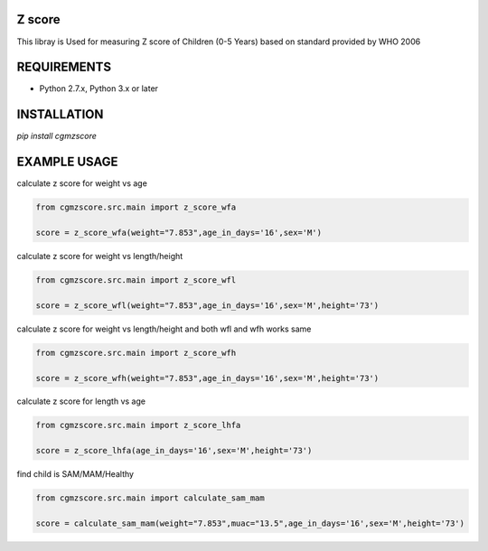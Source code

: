 Z score
=======

This libray is Used for measuring Z score of Children (0-5 Years) based on standard provided by WHO 2006

.. image:: https://img.shields.io/pypi/v/cgmzscore.svg
    :target: https://pypi.org/project/cgmzscore/
    :alt: Latest Version

.. image:: https://img.shields.io/pypi/wheel/cgmzscore.svg
    :target: https://pypi.org/project/cgmzscore/

.. image:: https://img.shields.io/pypi/pyversions/cgmzscore.svg
    :target: https://pypi.org/project/cgmzscore/
    
.. image:: https://snyk.io/advisor/python/banner/badge.svg
    :target: https://snyk.io/advisor/python/banner
    :alt: banner

REQUIREMENTS
============

* Python 2.7.x, Python 3.x or later

INSTALLATION
============
`pip install cgmzscore`

EXAMPLE USAGE
=============

calculate z score for weight vs age

.. code-block:: python

    from cgmzscore.src.main import z_score_wfa

    score = z_score_wfa(weight="7.853",age_in_days='16',sex='M')

calculate z score for weight vs length/height

.. code-block:: python

    from cgmzscore.src.main import z_score_wfl

    score = z_score_wfl(weight="7.853",age_in_days='16',sex='M',height='73')

calculate z score for weight vs length/height and both wfl and wfh works same

.. code-block:: python

    from cgmzscore.src.main import z_score_wfh

    score = z_score_wfh(weight="7.853",age_in_days='16',sex='M',height='73')

calculate z score for length vs age

.. code-block:: python

    from cgmzscore.src.main import z_score_lhfa

    score = z_score_lhfa(age_in_days='16',sex='M',height='73')

find child is SAM/MAM/Healthy

.. code-block:: python

    from cgmzscore.src.main import calculate_sam_mam

    score = calculate_sam_mam(weight="7.853",muac="13.5",age_in_days='16',sex='M',height='73')
